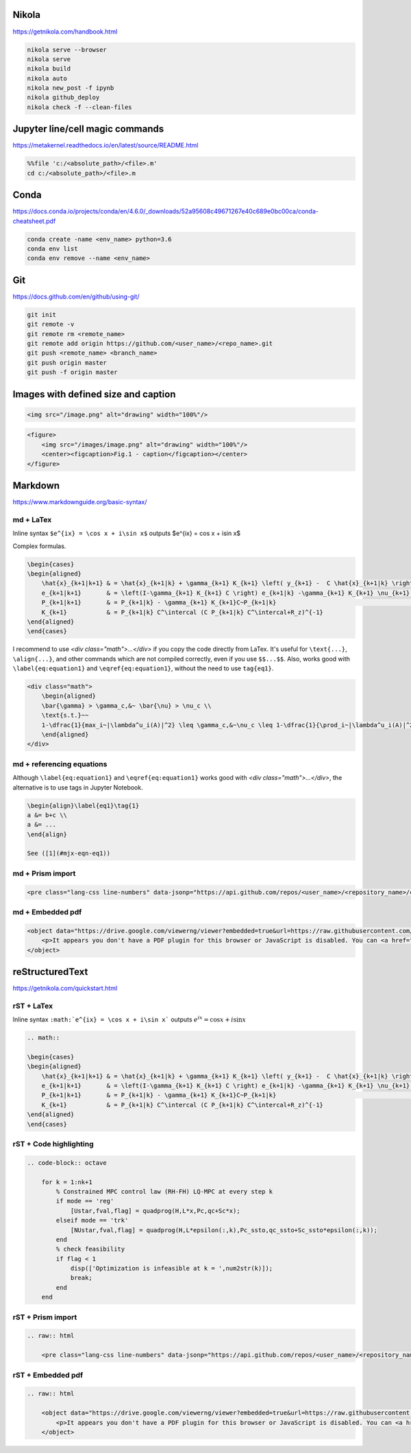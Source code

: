 .. title: Cheatsheet
.. slug: cheatsheet
.. date: 2020-08-31 22:30:03 UTC-04:00
.. tags: cheatsheet, Nikola, Markdown, rST, LaTex, Prism, pdf
.. category: 
.. link: 
.. description: 
.. type: text
.. has_math: true

Nikola
======
https://getnikola.com/handbook.html

.. code-block:: bash

    nikola serve --browser
    nikola serve
    nikola build
    nikola auto
    nikola new_post -f ipynb 
    nikola github_deploy
    nikola check -f --clean-files

Jupyter line/cell magic commands
====================================
https://metakernel.readthedocs.io/en/latest/source/README.html

.. code-block:: bash

    %%file 'c:/<absolute_path>/<file>.m'
    cd c:/<absolute_path>/<file>.m


Conda
=====
https://docs.conda.io/projects/conda/en/4.6.0/_downloads/52a95608c49671267e40c689e0bc00ca/conda-cheatsheet.pdf

.. code-block:: bash

    conda create -name <env_name> python=3.6
    conda env list
    conda env remove --name <env_name>

Git
===
https://docs.github.com/en/github/using-git/

.. code-block:: bash

    git init
    git remote -v
    git remote rm <remote_name>
    git remote add origin https://github.com/<user_name>/<repo_name>.git
    git push <remote_name> <branch_name>
    git push origin master
    git push -f origin master


Images with defined size and caption
====================================

.. code-block:: html 

    <img src="/image.png" alt="drawing" width="100%"/>


.. code-block:: html 

    <figure>
        <img src="/images/image.png" alt="drawing" width="100%"/>
        <center><figcaption>Fig.1 - caption</figcaption></center>
    </figure> 



Markdown
========
https://www.markdownguide.org/basic-syntax/



md + LaTex
----------

Inline syntax ``$e^{ix} = \cos x + i\sin x$`` outputs $e^{ix} = \cos x + i\sin x$

Complex formulas.

.. code-block:: LaTex

    \begin{cases}
    \begin{aligned}
        \hat{x}_{k+1|k+1} & = \hat{x}_{k+1|k} + \gamma_{k+1} K_{k+1} \left( y_{k+1} -  C \hat{x}_{k+1|k} \right) \\
        e_{k+1|k+1}       & = \left(I-\gamma_{k+1} K_{k+1} C \right) e_{k+1|k} -\gamma_{k+1} K_{k+1} \nu_{k+1}   \\
        P_{k+1|k+1}       & = P_{k+1|k} - \gamma_{k+1} K_{k+1}C~P_{k+1|k}                                        \\
        K_{k+1}           & = P_{k+1|k} C^\intercal (C P_{k+1|k} C^\intercal+R_z)^{-1}
    \end{aligned}
    \end{cases}


I recommend to use `<div class="math">...</div>` if you copy the code directly from LaTex. It's useful for ``\text{...}``, ``\align{...}``, and other commands which are not compiled correctly, even if you use ``$$...$$``. Also, works good with ``\label{eq:equation1}`` and ``\eqref{eq:equation1}``, without the need to use ``tag{eq1}``.

.. code-block::

    <div class="math">
        \begin{aligned}
        \bar{\gamma} > \gamma_c,&~ \bar{\nu} > \nu_c \\
        \text{s.t.}~~ 
        1-\dfrac{1}{max_i~|\lambda^u_i(A)|^2} \leq \gamma_c,&~\nu_c \leq 1-\dfrac{1}{\prod_i~|\lambda^u_i(A)|^2} 
        \end{aligned} 
    </div>

md + referencing equations
--------------------------
Although  ``\label{eq:equation1}`` and ``\eqref{eq:equation1}`` works good with `<div class="math">...</div>`, the alternative is to use tags in Jupyter Notebook.

.. code-block:: octave

    \begin{align}\label{eq1}\tag{1}
    a &= b+c \\
    a &= ... 
    \end{align}

    See ([1](#mjx-eqn-eq1))



md + Prism import
-----------------

.. code-block:: html 

    <pre class="lang-css line-numbers" data-jsonp="https://api.github.com/repos/<user_name>/<repository_name>/contents/<file>"></pre>

md + Embedded pdf
-----------------

.. code-block:: html 

    <object data="https://drive.google.com/viewerng/viewer?embedded=true&url=https://raw.githubusercontent.com/<user_name>/<repository_name>/master/<file_name>.pdf" width="100%" height="1200px"> 
        <p>It appears you don't have a PDF plugin for this browser or JavaScript is disabled. You can <a href="https://drive.google.com/viewerng/viewer?embedded=true&url=https://raw.githubusercontent.com/<user_name/<repository_name>/master/<file_name>.pdf">download the PDF.</a></p>  
    </object> 





reStructuredText
================
https://getnikola.com/quickstart.html


rST + LaTex 
-----------

Inline syntax ``:math:`e^{ix} = \cos x + i\sin x``` outputs :math:`e^{ix} = \cos x + i\sin x`

.. code-block:: LaTex

        .. math::

        \begin{cases}
        \begin{aligned}
            \hat{x}_{k+1|k+1} & = \hat{x}_{k+1|k} + \gamma_{k+1} K_{k+1} \left( y_{k+1} -  C \hat{x}_{k+1|k} \right) \\
            e_{k+1|k+1}       & = \left(I-\gamma_{k+1} K_{k+1} C \right) e_{k+1|k} -\gamma_{k+1} K_{k+1} \nu_{k+1}   \\
            P_{k+1|k+1}       & = P_{k+1|k} - \gamma_{k+1} K_{k+1}C~P_{k+1|k}                                        \\
            K_{k+1}           & = P_{k+1|k} C^\intercal (C P_{k+1|k} C^\intercal+R_z)^{-1}
        \end{aligned}
        \end{cases}


rST + Code highlighting
-----------------------

.. code-block:: octave

        .. code-block:: octave

            for k = 1:nk+1 
                % Constrained MPC control law (RH-FH) LQ-MPC at every step k        
                if mode == 'reg'
                    [Ustar,fval,flag] = quadprog(H,L*x,Pc,qc+Sc*x); 
                elseif mode == 'trk'
                    [NUstar,fval,flag] = quadprog(H,L*epsilon(:,k),Pc_ssto,qc_ssto+Sc_ssto*epsilon(:,k)); 
                end
                % check feasibility
                if flag < 1 
                    disp(['Optimization is infeasible at k = ',num2str(k)]);
                    break;    
                end
            end


rST + Prism import
------------------

.. code-block:: html

        .. raw:: html

            <pre class="lang-css line-numbers" data-jsonp="https://api.github.com/repos/<user_name>/<repository_name>/contents/<file>"></pre>

rST + Embedded pdf
------------------

.. code-block:: html 

        .. raw:: html

            <object data="https://drive.google.com/viewerng/viewer?embedded=true&url=https://raw.githubusercontent.com/<user_name/<repository_name>/master/<file_name>.pdf" width="100%" height="800px"> 
                <p>It appears you don't have a PDF plugin for this browser or JavaScript is disabled. You can <a href="https://drive.google.com/viewerng/viewer?embedded=true&url=https://raw.githubusercontent.com/<user_name/<repository_name>/master/<file_name>.pdf">download the PDF.</a></p>  
            </object> 










